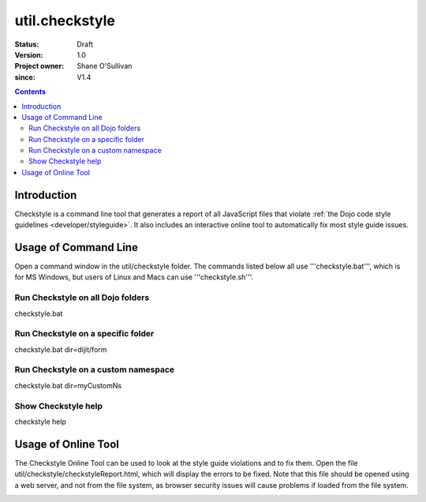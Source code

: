 .. _util/checkstyle:

===============
util.checkstyle
===============

:Status: Draft
:Version: 1.0
:Project owner: Shane O'Sullivan
:since: V1.4

.. contents::
   :depth: 2

Introduction
============

Checkstyle is a command line tool that generates a report of all JavaScript files that violate :ref:`the Dojo code style guidelines <developer/styleguide>`. It also includes an interactive online tool to automatically fix most style guide issues.


Usage of Command Line
=====================

Open a command window in the util/checkstyle folder.  The commands listed below all use '''checkstyle.bat''', which is for MS Windows, but users of Linux and Macs can use '''checkstyle.sh'''.

Run Checkstyle on all Dojo folders
----------------------------------

checkstyle.bat

Run Checkstyle on a specific folder
-----------------------------------

checkstyle.bat dir=dijit/form

Run Checkstyle on a custom namespace
------------------------------------

checkstyle.bat dir=myCustomNs

Show Checkstyle help
--------------------

checkstyle help

Usage of Online Tool
====================

The Checkstyle Online Tool can be used to look at the style guide violations and to fix them.  Open the file util/checkstyle/checkstyleReport.html, which will display the errors to be fixed.  Note that this file should be opened using a web server, and not from the file system, as browser security issues will cause problems if loaded from the file system.


.. image:: checkstyle_scrnshot.png
   :alt: Checkstyle Tool
